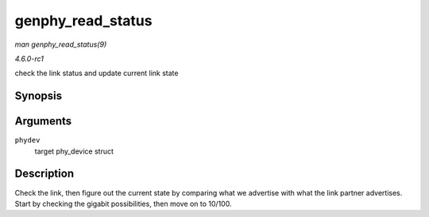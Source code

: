 
.. _API-genphy-read-status:

==================
genphy_read_status
==================

*man genphy_read_status(9)*

*4.6.0-rc1*

check the link status and update current link state


Synopsis
========

.. c:function:: int genphy_read_status( struct phy_device * phydev )

Arguments
=========

``phydev``
    target phy_device struct


Description
===========

Check the link, then figure out the current state by comparing what we advertise with what the link partner advertises. Start by checking the gigabit possibilities, then move on to
10/100.
